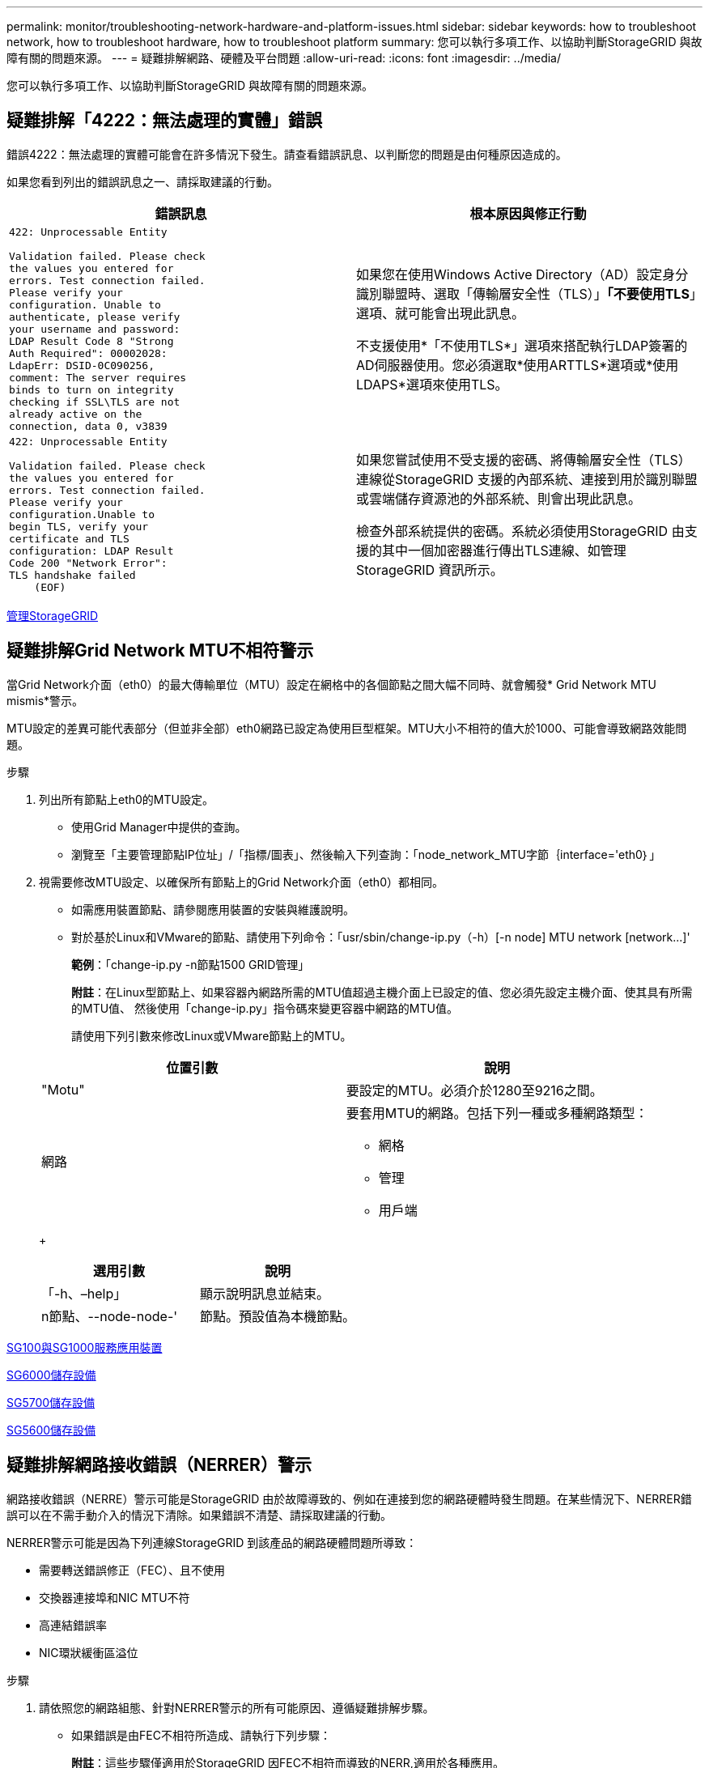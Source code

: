 ---
permalink: monitor/troubleshooting-network-hardware-and-platform-issues.html 
sidebar: sidebar 
keywords: how to troubleshoot network, how to troubleshoot hardware, how to troubleshoot platform 
summary: 您可以執行多項工作、以協助判斷StorageGRID 與故障有關的問題來源。 
---
= 疑難排解網路、硬體及平台問題
:allow-uri-read: 
:icons: font
:imagesdir: ../media/


[role="lead"]
您可以執行多項工作、以協助判斷StorageGRID 與故障有關的問題來源。



== 疑難排解「4222：無法處理的實體」錯誤

錯誤4222：無法處理的實體可能會在許多情況下發生。請查看錯誤訊息、以判斷您的問題是由何種原因造成的。

如果您看到列出的錯誤訊息之一、請採取建議的行動。

[cols="2a,2a"]
|===
| 錯誤訊息 | 根本原因與修正行動 


 a| 
[listing]
----
422: Unprocessable Entity

Validation failed. Please check
the values you entered for
errors. Test connection failed.
Please verify your
configuration. Unable to
authenticate, please verify
your username and password:
LDAP Result Code 8 "Strong
Auth Required": 00002028:
LdapErr: DSID-0C090256,
comment: The server requires
binds to turn on integrity
checking if SSL\TLS are not
already active on the
connection, data 0, v3839
---- a| 
如果您在使用Windows Active Directory（AD）設定身分識別聯盟時、選取「傳輸層安全性（TLS）」*「不要使用TLS*」選項、就可能會出現此訊息。

不支援使用*「不使用TLS*」選項來搭配執行LDAP簽署的AD伺服器使用。您必須選取*使用ARTTLS*選項或*使用LDAPS*選項來使用TLS。



 a| 
[listing]
----
422: Unprocessable Entity

Validation failed. Please check
the values you entered for
errors. Test connection failed.
Please verify your
configuration.Unable to
begin TLS, verify your
certificate and TLS
configuration: LDAP Result
Code 200 "Network Error":
TLS handshake failed
    (EOF)
---- a| 
如果您嘗試使用不受支援的密碼、將傳輸層安全性（TLS）連線從StorageGRID 支援的內部系統、連接到用於識別聯盟或雲端儲存資源池的外部系統、則會出現此訊息。

檢查外部系統提供的密碼。系統必須使用StorageGRID 由支援的其中一個加密器進行傳出TLS連線、如管理StorageGRID 資訊所示。

|===
xref:../admin/index.adoc[管理StorageGRID]



== 疑難排解Grid Network MTU不相符警示

當Grid Network介面（eth0）的最大傳輸單位（MTU）設定在網格中的各個節點之間大幅不同時、就會觸發* Grid Network MTU mismis*警示。

MTU設定的差異可能代表部分（但並非全部）eth0網路已設定為使用巨型框架。MTU大小不相符的值大於1000、可能會導致網路效能問題。

.步驟
. 列出所有節點上eth0的MTU設定。
+
** 使用Grid Manager中提供的查詢。
** 瀏覽至「主要管理節點IP位址」/「指標/圖表」、然後輸入下列查詢：「node_network_MTU字節｛interface='eth0｝」


. 視需要修改MTU設定、以確保所有節點上的Grid Network介面（eth0）都相同。
+
** 如需應用裝置節點、請參閱應用裝置的安裝與維護說明。
** 對於基於Linux和VMware的節點、請使用下列命令：「+usr/sbin/change-ip.py（-h）[-n node] MTU network [network...]+'
+
*範例*：「change-ip.py -n節點1500 GRID管理」

+
*附註*：在Linux型節點上、如果容器內網路所需的MTU值超過主機介面上已設定的值、您必須先設定主機介面、使其具有所需的MTU值、 然後使用「change-ip.py」指令碼來變更容器中網路的MTU值。

+
請使用下列引數來修改Linux或VMware節點上的MTU。

+
[cols="2a,2a"]
|===
| 位置引數 | 說明 


 a| 
"Motu"
 a| 
要設定的MTU。必須介於1280至9216之間。



 a| 
網路
 a| 
要套用MTU的網路。包括下列一種或多種網路類型：

*** 網格
*** 管理
*** 用戶端


|===
+
[cols="2a,2a"]
|===
| 選用引數 | 說明 


 a| 
「-h、–help」
 a| 
顯示說明訊息並結束。



 a| 
n節點、--node-node-'
 a| 
節點。預設值為本機節點。

|===




xref:../sg100-1000/index.adoc[SG100與SG1000服務應用裝置]

xref:../sg6000/index.adoc[SG6000儲存設備]

xref:../sg5700/index.adoc[SG5700儲存設備]

xref:../sg5600/index.adoc[SG5600儲存設備]



== 疑難排解網路接收錯誤（NERRER）警示

網路接收錯誤（NERRE）警示可能是StorageGRID 由於故障導致的、例如在連接到您的網路硬體時發生問題。在某些情況下、NERRER錯誤可以在不需手動介入的情況下清除。如果錯誤不清楚、請採取建議的行動。

NERRER警示可能是因為下列連線StorageGRID 到該產品的網路硬體問題所導致：

* 需要轉送錯誤修正（FEC）、且不使用
* 交換器連接埠和NIC MTU不符
* 高連結錯誤率
* NIC環狀緩衝區溢位


.步驟
. 請依照您的網路組態、針對NERRER警示的所有可能原因、遵循疑難排解步驟。
+
** 如果錯誤是由FEC不相符所造成、請執行下列步驟：
+
*附註*：這些步驟僅適用於StorageGRID 因FEC不相符而導致的NERR,適用於各種應用。

+
... 檢查連接StorageGRID 到您的產品的交換器連接埠的FEC狀態。
... 檢查從設備到交換器的纜線實體完整性。
... 如果您想要變更FEC設定以嘗試解決NERR警示、請先確認StorageGRID 應用裝置已設定為* Auto*模式、位於《ENFR應用裝置安裝程式連結組態》頁面（請參閱應用裝置的安裝與維護說明）。然後變更交換器連接埠上的FEC設定。如果可能、該產品連接埠會調整其FEC設定。StorageGRID
+
（您無法在StorageGRID 不包含任何功能的應用裝置上設定FEC設定。相反地、應用裝置會嘗試探索並鏡射其所連接之交換器連接埠上的FEC設定。如果鏈路被迫達到25-GbE或100-GbE網路速度、交換器和NIC可能無法協調通用的FEC設定。如果沒有通用的FEC設定、網路就會回到「no FEC」模式。若未啟用FEC、則連線更容易受到電子雜訊所造成的錯誤影響。）





+
*附註* StorageGRID ：此產品支援Firecode（FC）和Reed Solomon（RS）FEC、以及無FEC。

+
** 如果錯誤是由交換器連接埠和NIC MTU不符所造成、請檢查節點上設定的MTU大小是否與交換器連接埠的MTU設定相同。
+
節點上設定的MTU大小可能小於節點所連接之交換器連接埠上的設定。如果StorageGRID 某個站台接收的乙太網路訊框大於其MTU（此組態可能有此功能）、則可能會報告NERRER警示。如果您認為這是發生的情況、請根據StorageGRID 端點對端點MTU的目標或需求、變更交換器連接埠的MTU以符合該網路介面MTU、或變更StorageGRID 該網路介面的MTU以符合交換器連接埠。

+

IMPORTANT: 為獲得最佳網路效能、所有節點都應在其Grid Network介面上設定類似的MTU值。如果個別節點上Grid Network的MTU設定有顯著差異、則會觸發* Grid Network MTU mismis*警示。所有網路類型的MTU值都不一定相同。

+

NOTE: 若要變更MTU設定、請參閱應用裝置的安裝與維護指南。

** 如果錯誤是由高連結錯誤率所造成、請執行下列步驟：
+
... 啟用FEC（若尚未啟用）。
... 確認您的網路纜線品質良好、而且未損壞或連接不當。
... 如果纜線似乎不是問題所在、請聯絡技術支援部門。
+

NOTE: 您可能會注意到、在電子雜訊較高的環境中、錯誤率很高。



** 如果錯誤是NIC環緩衝區溢位、請聯絡技術支援部門。
+
當無法及時處理網路事件時、當整個過程中出現過多的問題時、環狀緩衝區可能會發生溢位StorageGRID 。



. 解決基礎問題之後、請重設錯誤計數器。
+
.. 選取*支援*>*工具*>*網格拓撲*。
.. 選擇*站台_*>*網格節點_*>* SES*>*資源*>*組態*>*主*。
.. 選擇*重設接收錯誤計數*、然後按一下*套用變更*。




<<troubleshoot_MTU_alert,疑難排解Grid Network MTU不相符警示>>

xref:alarms-reference.adoc[警示參考（舊系統）]

xref:../sg6000/index.adoc[SG6000儲存設備]

xref:../sg5700/index.adoc[SG5700儲存設備]

xref:../sg5600/index.adoc[SG5600儲存設備]

xref:../sg100-1000/index.adoc[SG100與SG1000服務應用裝置]



== 疑難排解時間同步錯誤

您可能會在網格中看到時間同步的問題。

如果您遇到時間同步問題、請確認您已指定至少四個外部NTP來源、每個來源都提供階層3或更好的參考資料、而且所有外部NTP來源都正常運作、StorageGRID 且可由您的支援節點存取。


NOTE: 指定外部NTP來源進行正式作業層級StorageGRID 的安裝時、請勿在Windows Server 2016之前的Windows版本上使用Windows Time（W32Time）服務。舊版Windows上的時間服務不夠準確、Microsoft不支援在StorageGRID 高準確度環境中使用、例如：

xref:../maintain/index.adoc[恢復與維護]



== Linux：網路連線問題

您可能會發現StorageGRID Linux主機上裝載的架構網格節點的網路連線問題。



=== MAC位址複製

在某些情況下、可使用MAC位址複製來解決網路問題。如果您使用的是虛擬主機、請在節點組態檔中將每個網路的MAC位址複製金鑰值設為「true」。此設定會使StorageGRID 不支援的容器的MAC位址使用主機的MAC位址。若要建立節點組態檔、請參閱平台安裝指南中的指示。


IMPORTANT: 建立獨立的虛擬網路介面、供Linux主機作業系統使用。如果StorageGRID Hypervisor上未啟用混雜模式、則在Linux主機作業系統和支援此功能的Container上使用相同的網路介面、可能會導致主機作業系統無法連線。

如需啟用MAC複製的詳細資訊、請參閱平台安裝指南中的指示。



=== 混雜模式

如果您不想使用MAC位址複製、而想要允許所有介面接收和傳輸非Hypervisor指派的MAC位址資料、 請確定虛擬交換器和連接埠群組層級的安全性內容已設定為*接受*、適用於混雜模式、MAC位址變更和假傳輸。虛擬交換器上設定的值可由連接埠群組層級的值覆寫、因此請確保兩個位置的設定都相同。

xref:../rhel/index.adoc[安裝Red Hat Enterprise Linux或CentOS]

xref:../ubuntu/index.adoc[安裝Ubuntu或DEBIAN]



== Linux：節點狀態為「孤立」

處於孤立狀態的Linux節點通常表示StorageGRID 、控制StorageGRID 節點容器的孤立服務或是由節點監控的節點監控程式、會在非預期情況下死亡。

如果Linux節點回報其處於孤立狀態、您應該：

* 檢查記錄中是否有錯誤和訊息。
* 嘗試重新啟動節點。
* 如有必要、請使用Container Engine命令來停止現有的節點容器。
* 重新啟動節點。


.步驟
. 檢查服務精靈和孤立節點的記錄、查看是否有明顯的錯誤或非預期結束的訊息。
. 以root身分或使用具有Sudo權限的帳戶登入主機。
. 嘗試執行下列命令、再次啟動節點：「$ Sudo StorageGRID Sudo節點start node-name'
+
 $ sudo storagegrid node start DC1-S1-172-16-1-172
+
如果節點是孤立的、則回應為

+
[listing]
----
Not starting ORPHANED node DC1-S1-172-16-1-172
----
. 從Linux停止Container引擎和任何控制的storagegrid節點程序。例如：「'show Docker stop --time輔助container名稱'
+
對於「秒」、請輸入您要等待容器停止的秒數（通常為15分鐘或更短）。例如：

+
[listing]
----
sudo docker stop --time 900 storagegrid-DC1-S1-172-16-1-172
----
. 重新啟動節點：StorageGRID 「不完整節點的起始節點名稱」
+
[listing]
----
storagegrid node start DC1-S1-172-16-1-172
----




== Linux：疑難排解IPv6支援

如果您在StorageGRID Linux主機上安裝了支援IPv6的節點、而且您注意到IPv6位址尚未如預期指派給節點容器、則可能需要在核心中啟用IPv6支援。

您可以在Grid Manager的下列位置查看已指派給網格節點的IPv6位址：

* 選取*節點*、然後選取節點。然後在「總覽」標籤上、選取「* IP位址*」旁的*「顯示更多」*。
+
image::../media/node_overview_ip_addresses_ipv6.png[節點的螢幕擷取畫面>總覽> IP位址]

* 選取*支援*>*工具*>*網格拓撲*。然後選取「*節點_*>* SUS*>* Resources *（*資源*）」。如果已指派IPv6位址、則會在「*網路位址*」區段的「IPv6位址」下方列出。


如果未顯示IPv6位址、且節點已安裝在Linux主機上、請依照下列步驟在核心中啟用IPv6支援。

.步驟
. 以root身分或使用具有Sudo權限的帳戶登入主機。
. 執行下列命令：「yscll net.ipve.conf.all.disable_ipv6」
+
[listing]
----
root@SG:~ # sysctl net.ipv6.conf.all.disable_ipv6
----
+
結果應為0。

+
[listing]
----
net.ipv6.conf.all.disable_ipv6 = 0
----
+

NOTE: 如果結果不是0、請參閱作業系統的說明文件、以變更「syscll」設定。然後、請先將值變更為0再繼續。

. 進入StorageGRID 「不StorageGRID 完整節點」容器：「不完整節點輸入節點名稱」
. 執行下列命令：「yscll net.ipve.conf.all.disable_ipv6」
+
[listing]
----
root@DC1-S1:~ # sysctl net.ipv6.conf.all.disable_ipv6
----
+
結果應為1。

+
[listing]
----
net.ipv6.conf.all.disable_ipv6 = 1
----
+

NOTE: 如果結果不是1、則此程序不適用。聯絡技術支援。

. 離開容器：「exit」
+
[listing]
----
root@DC1-S1:~ # exit
----
. 以root用戶身份編輯下列檔案：「/var/lib/storagegRd/settings / syscl.d/net.conf」。
+
[listing]
----
sudo vi /var/lib/storagegrid/settings/sysctl.d/net.conf
----
. 找出下列兩行、並移除註解標記。然後儲存並關閉檔案。
+
[listing]
----
net.ipv6.conf.all.disable_ipv6 = 0
----
+
[listing]
----
net.ipv6.conf.default.disable_ipv6 = 0
----
. 執行下列命令以重新啟動StorageGRID 此資訊容器：
+
[listing]
----
storagegrid node stop node-name
----
+
[listing]
----
storagegrid node start node-name
----

